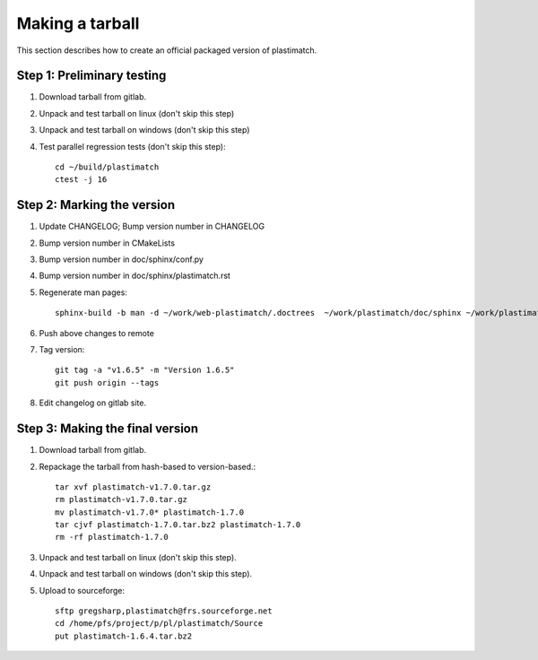 .. _making_a_tarball:

Making a tarball
================
This section describes how to create an official packaged version
of plastimatch.

Step 1: Preliminary testing
---------------------------
#. Download tarball from gitlab.
#. Unpack and test tarball on linux (don't skip this step)
#. Unpack and test tarball on windows (don't skip this step)
#. Test parallel regression tests (don't skip this step)::

     cd ~/build/plastimatch
     ctest -j 16

Step 2: Marking the version
---------------------------
#. Update CHANGELOG; Bump version number in CHANGELOG
#. Bump version number in CMakeLists
#. Bump version number in doc/sphinx/conf.py
#. Bump version number in doc/sphinx/plastimatch.rst
#. Regenerate man pages::

     sphinx-build -b man -d ~/work/web-plastimatch/.doctrees  ~/work/plastimatch/doc/sphinx ~/work/plastimatch/doc/man

#. Push above changes to remote
#. Tag version::

     git tag -a "v1.6.5" -m "Version 1.6.5"
     git push origin --tags

#. Edit changelog on gitlab site.

Step 3: Making the final version
--------------------------------
#. Download tarball from gitlab.
#. Repackage the tarball from hash-based to version-based.::

     tar xvf plastimatch-v1.7.0.tar.gz
     rm plastimatch-v1.7.0.tar.gz
     mv plastimatch-v1.7.0* plastimatch-1.7.0
     tar cjvf plastimatch-1.7.0.tar.bz2 plastimatch-1.7.0
     rm -rf plastimatch-1.7.0

#. Unpack and test tarball on linux (don't skip this step).
#. Unpack and test tarball on windows (don't skip this step).
#. Upload to sourceforge::

     sftp gregsharp,plastimatch@frs.sourceforge.net
     cd /home/pfs/project/p/pl/plastimatch/Source
     put plastimatch-1.6.4.tar.bz2
